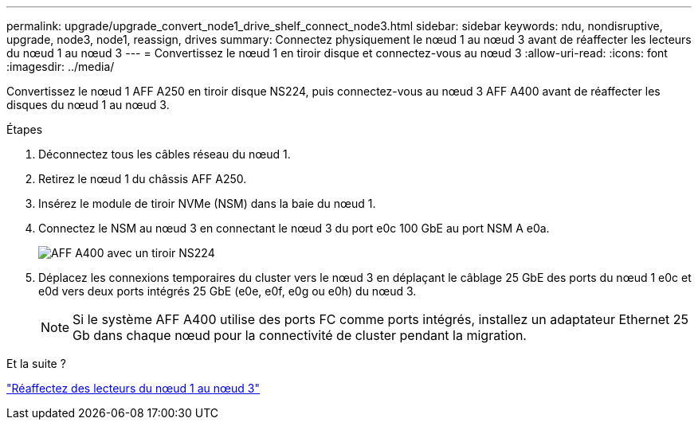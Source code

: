 ---
permalink: upgrade/upgrade_convert_node1_drive_shelf_connect_node3.html 
sidebar: sidebar 
keywords: ndu, nondisruptive, upgrade, node3, node1, reassign, drives 
summary: Connectez physiquement le nœud 1 au nœud 3 avant de réaffecter les lecteurs du nœud 1 au nœud 3 
---
= Convertissez le nœud 1 en tiroir disque et connectez-vous au nœud 3
:allow-uri-read: 
:icons: font
:imagesdir: ../media/


[role="lead"]
Convertissez le nœud 1 AFF A250 en tiroir disque NS224, puis connectez-vous au nœud 3 AFF A400 avant de réaffecter les disques du nœud 1 au nœud 3.

.Étapes
. Déconnectez tous les câbles réseau du nœud 1.
. Retirez le nœud 1 du châssis AFF A250.
. Insérez le module de tiroir NVMe (NSM) dans la baie du nœud 1.
. Connectez le NSM au nœud 3 en connectant le nœud 3 du port e0c 100 GbE au port NSM A e0a.
+
image:a400_with_ns224_shelf.PNG["AFF A400 avec un tiroir NS224"]

. Déplacez les connexions temporaires du cluster vers le nœud 3 en déplaçant le câblage 25 GbE des ports du nœud 1 e0c et e0d vers deux ports intégrés 25 GbE (e0e, e0f, e0g ou e0h) du nœud 3.
+

NOTE: Si le système AFF A400 utilise des ports FC comme ports intégrés, installez un adaptateur Ethernet 25 Gb dans chaque nœud pour la connectivité de cluster pendant la migration.



.Et la suite ?
link:upgrade_reassign_drives_node1_to_node3.html["Réaffectez des lecteurs du nœud 1 au nœud 3"]
